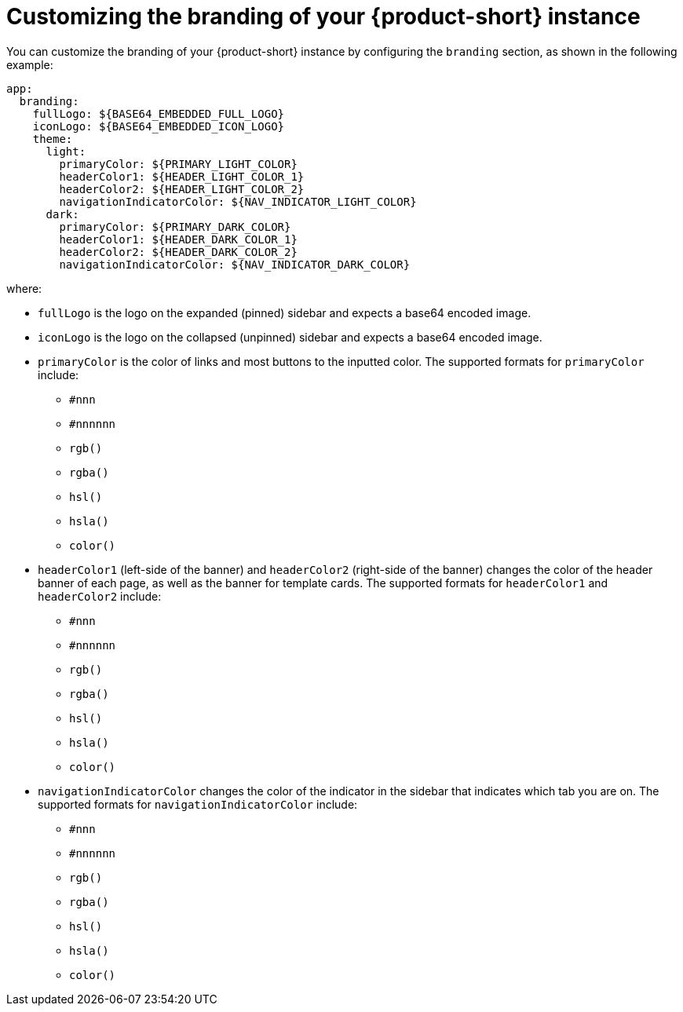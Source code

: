 // Module included in the following assemblies:
// NONE / archived

[id="proc-customize-rhdh-branding_{context}"]
= Customizing the branding of your {product-short} instance

You can customize the branding of your {product-short} instance by configuring the `branding` section, as shown in the following example:

[source,yaml]
----
app:
  branding:
    fullLogo: ${BASE64_EMBEDDED_FULL_LOGO}
    iconLogo: ${BASE64_EMBEDDED_ICON_LOGO}
    theme:
      light:
        primaryColor: ${PRIMARY_LIGHT_COLOR}
        headerColor1: ${HEADER_LIGHT_COLOR_1}
        headerColor2: ${HEADER_LIGHT_COLOR_2}
        navigationIndicatorColor: ${NAV_INDICATOR_LIGHT_COLOR}
      dark:
        primaryColor: ${PRIMARY_DARK_COLOR}
        headerColor1: ${HEADER_DARK_COLOR_1}
        headerColor2: ${HEADER_DARK_COLOR_2}
        navigationIndicatorColor: ${NAV_INDICATOR_DARK_COLOR}
----

where:

* `fullLogo` is the logo on the expanded (pinned) sidebar and expects a base64 encoded image.
* `iconLogo` is the logo on the collapsed (unpinned) sidebar and expects a base64 encoded image.
* `primaryColor` is the color of links and most buttons to the inputted color. The supported formats for `primaryColor` include:
** `#nnn`
** `#nnnnnn`
** `rgb()`
** `rgba()`
** `hsl()`
** `hsla()`
** `color()`
* `headerColor1` (left-side of the banner) and `headerColor2` (right-side of the banner) changes the color of the header banner of each page, as well as the banner for template cards. The supported formats for `headerColor1` and `headerColor2` include:
** `#nnn`
** `#nnnnnn`
** `rgb()`
** `rgba()`
** `hsl()`
** `hsla()`
** `color()`
* `navigationIndicatorColor` changes the color of the indicator in the sidebar that indicates which tab you are on. The supported formats for `navigationIndicatorColor` include:
** `#nnn`
** `#nnnnnn`
** `rgb()`
** `rgba()`
** `hsl()`
** `hsla()`
** `color()`
